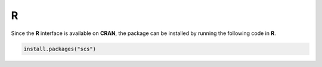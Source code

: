 .. _r_install:

R
=

Since the **R** interface is available on **CRAN**, the package can
be installed by running the following code in **R**.

.. code:: r

    install.packages("scs")
